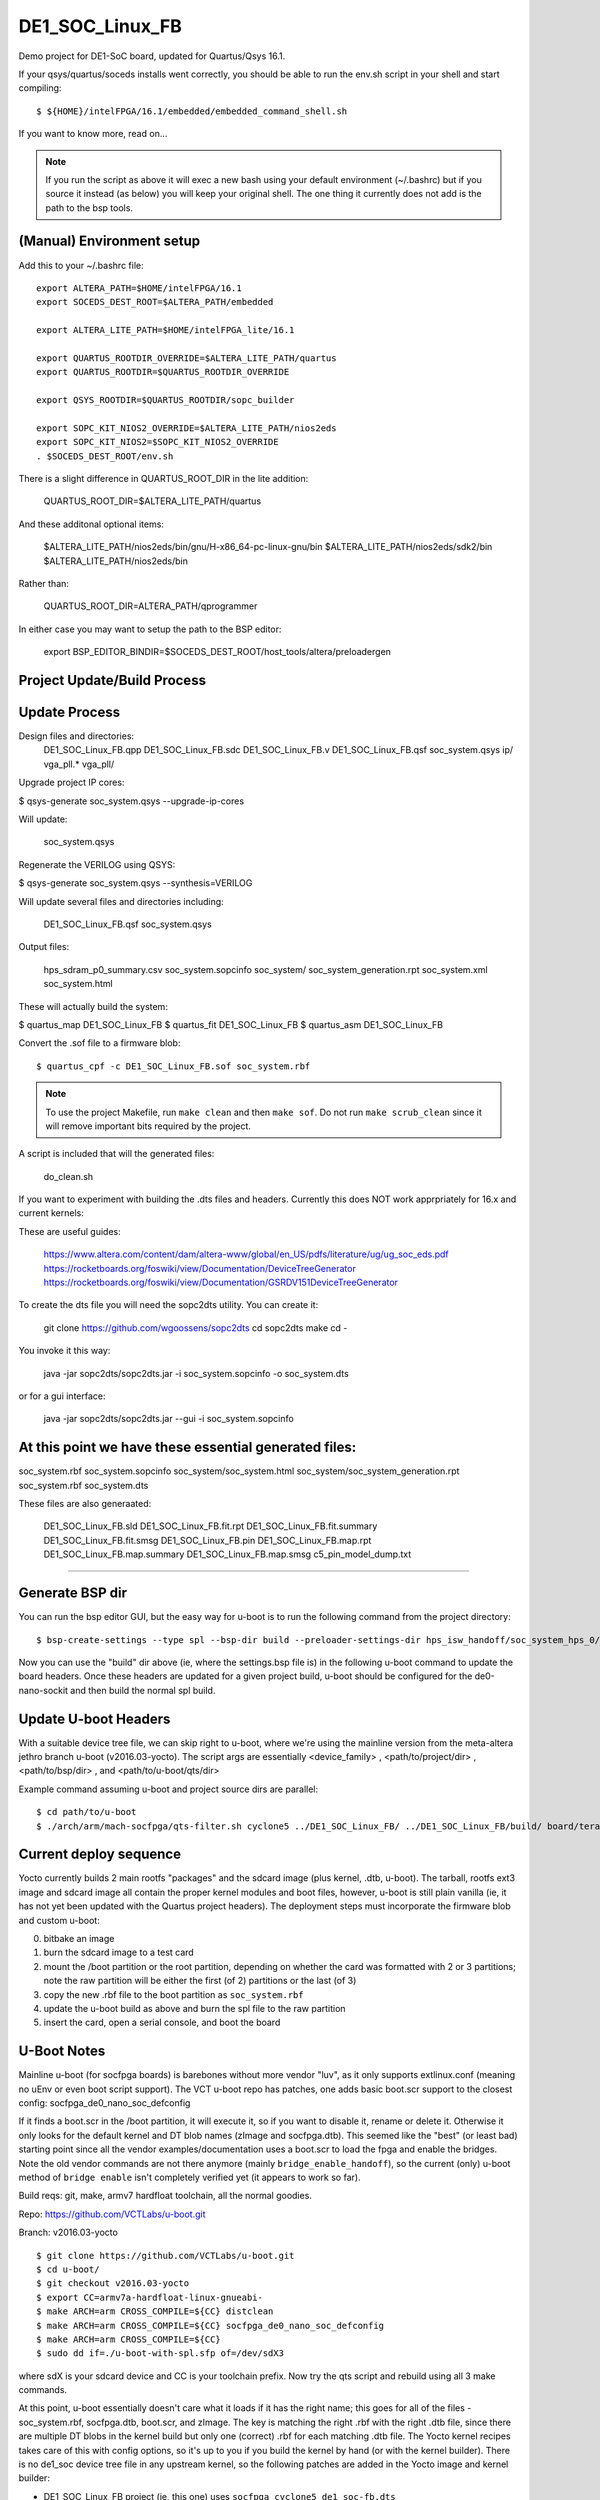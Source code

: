==================
 DE1_SOC_Linux_FB
==================

Demo project for DE1-SoC board, updated for Quartus/Qsys 16.1.

If your qsys/quartus/soceds installs went correctly, you should be able
to run the env.sh script in your shell and start compiling::

$ ${HOME}/intelFPGA/16.1/embedded/embedded_command_shell.sh

If you want to know more, read on...

.. note:: If you run the script as above it will exec a new bash using
   your default environment (~/.bashrc) but if you source it instead
   (as below) you will keep your original shell.  The one thing it
   currently does not add is the path to the bsp tools.

(Manual) Environment setup
==========================

Add this to your ~/.bashrc file::

  export ALTERA_PATH=$HOME/intelFPGA/16.1
  export SOCEDS_DEST_ROOT=$ALTERA_PATH/embedded

  export ALTERA_LITE_PATH=$HOME/intelFPGA_lite/16.1

  export QUARTUS_ROOTDIR_OVERRIDE=$ALTERA_LITE_PATH/quartus
  export QUARTUS_ROOTDIR=$QUARTUS_ROOTDIR_OVERRIDE

  export QSYS_ROOTDIR=$QUARTUS_ROOTDIR/sopc_builder

  export SOPC_KIT_NIOS2_OVERRIDE=$ALTERA_LITE_PATH/nios2eds
  export SOPC_KIT_NIOS2=$SOPC_KIT_NIOS2_OVERRIDE
  . $SOCEDS_DEST_ROOT/env.sh

There is a slight difference in QUARTUS_ROOT_DIR in the lite addition:

  QUARTUS_ROOT_DIR=$ALTERA_LITE_PATH/quartus

And these additonal optional items:

  $ALTERA_LITE_PATH/nios2eds/bin/gnu/H-x86_64-pc-linux-gnu/bin
  $ALTERA_LITE_PATH/nios2eds/sdk2/bin
  $ALTERA_LITE_PATH/nios2eds/bin

Rather than:

  QUARTUS_ROOT_DIR=ALTERA_PATH/qprogrammer

In either case you may want to setup the path to the BSP editor:

  export BSP_EDITOR_BINDIR=$SOCEDS_DEST_ROOT/host_tools/altera/preloadergen

Project Update/Build Process
============================

Update Process
==============

Design files and directories:
	DE1_SOC_Linux_FB.qpp
	DE1_SOC_Linux_FB.sdc
	DE1_SOC_Linux_FB.v
	DE1_SOC_Linux_FB.qsf
	soc_system.qsys
	ip/
	vga_pll.*
	vga_pll/

Upgrade project IP cores:

$ qsys-generate soc_system.qsys --upgrade-ip-cores

Will update:

  soc_system.qsys

Regenerate the VERILOG using QSYS:

$ qsys-generate soc_system.qsys --synthesis=VERILOG

Will update several files and directories including:

  DE1_SOC_Linux_FB.qsf
  soc_system.qsys

Output files:
	
  hps_sdram_p0_summary.csv
  soc_system.sopcinfo
  soc_system/
  soc_system_generation.rpt
  soc_system.xml
  soc_system.html

These will actually build the system:

$ quartus_map  DE1_SOC_Linux_FB
$ quartus_fit  DE1_SOC_Linux_FB
$ quartus_asm  DE1_SOC_Linux_FB

Convert the .sof file to a firmware blob::

$ quartus_cpf -c DE1_SOC_Linux_FB.sof soc_system.rbf

.. note:: To use the project Makefile, run ``make clean`` and 
   then ``make sof``.  Do not run ``make scrub_clean`` since
   it will remove important bits required by the project.

A script is included that will the generated files:

  do_clean.sh

If you want to experiment with building the .dts files and headers.
Currently this does NOT work apprpriately for 16.x and current kernels:

These are useful guides:

  https://www.altera.com/content/dam/altera-www/global/en_US/pdfs/literature/ug/ug_soc_eds.pdf
  https://rocketboards.org/foswiki/view/Documentation/DeviceTreeGenerator
  https://rocketboards.org/foswiki/view/Documentation/GSRDV151DeviceTreeGenerator

To create the dts file you will need the sopc2dts utility. You can create it:

  git clone https://github.com/wgoossens/sopc2dts
  cd sopc2dts
  make
  cd -

You invoke it this way:

  java -jar sopc2dts/sopc2dts.jar -i soc_system.sopcinfo -o soc_system.dts

or for a gui interface:

  java -jar sopc2dts/sopc2dts.jar --gui -i soc_system.sopcinfo

At this point we have these essential generated files:
=====================================================

soc_system.rbf
soc_system.sopcinfo
soc_system/soc_system.html
soc_system/soc_system_generation.rpt
soc_system.rbf
soc_system.dts

These files are also generaated:

  DE1_SOC_Linux_FB.sld
  DE1_SOC_Linux_FB.fit.rpt
  DE1_SOC_Linux_FB.fit.summary
  DE1_SOC_Linux_FB.fit.smsg
  DE1_SOC_Linux_FB.pin
  DE1_SOC_Linux_FB.map.rpt
  DE1_SOC_Linux_FB.map.summary
  DE1_SOC_Linux_FB.map.smsg
  c5_pin_model_dump.txt

--------------------

Generate BSP dir
================

You can run the bsp editor GUI, but the easy way for u-boot is to run the
following command from the project directory::

$ bsp-create-settings --type spl --bsp-dir build --preloader-settings-dir hps_isw_handoff/soc_system_hps_0/ --settings build/settings.bsp

Now you can use the "build" dir above (ie, where the settings.bsp file is) in
the following u-boot command to update the board headers.  Once these headers
are updated for a given project build, u-boot should be configured for the
de0-nano-sockit and then build the normal spl build.


Update U-boot Headers
=====================

With a suitable device tree file, we can skip right to u-boot, where we're using
the mainline version from the meta-altera jethro branch u-boot (v2016.03-yocto).
The script args are essentially <device_family> , <path/to/project/dir> ,
<path/to/bsp/dir> , and <path/to/u-boot/qts/dir>

Example command assuming u-boot and project source dirs are parallel::

$ cd path/to/u-boot
$ ./arch/arm/mach-socfpga/qts-filter.sh cyclone5 ../DE1_SOC_Linux_FB/ ../DE1_SOC_Linux_FB/build/ board/terasic/de0-nano-soc/qts/

Current deploy sequence
=======================

Yocto currently builds 2 main rootfs "packages" and the sdcard image (plus kernel,
.dtb, u-boot).  The tarball, rootfs ext3 image and sdcard image all contain the
proper kernel modules and boot files, however, u-boot is still plain vanilla (ie,
it has not yet been updated with the Quartus project headers).  The deployment
steps must incorporate the firmware blob and custom u-boot:

0) bitbake an image
1) burn the sdcard image to a test card
2) mount the /boot partition or the root partition, depending on whether the card
   was formatted with 2 or 3 partitions; note the raw partition will be either
   the first (of 2) partitions or the last (of 3)
3) copy the new .rbf file to the boot partition as ``soc_system.rbf``
4) update the u-boot build as above and burn the spl file to the raw partition
5) insert the card, open a serial console, and boot the board


U-Boot Notes
============

Mainline u-boot (for socfpga boards) is barebones without more vendor "luv",
as it only supports extlinux.conf (meaning no uEnv or even boot script support).
The VCT u-boot repo has patches, one adds basic boot.scr support to the closest
config: socfpga_de0_nano_soc_defconfig

If it finds a boot.scr in the /boot partition, it will execute it, so if you want
to disable it, rename or delete it.  Otherwise it only looks for the default kernel
and DT blob names (zImage and socfpga.dtb).  This seemed like the "best" (or least
bad) starting point since all the vendor examples/documentation uses a boot.scr to
load the fpga and enable the bridges.  Note the old vendor commands are not there
anymore (mainly ``bridge_enable_handoff``), so the current (only) u-boot method
of ``bridge enable`` isn't completely verified yet (it appears to work so far).

Build reqs: git, make, armv7 hardfloat toolchain, all the normal goodies.

Repo: https://github.com/VCTLabs/u-boot.git

Branch: v2016.03-yocto

::

$ git clone https://github.com/VCTLabs/u-boot.git
$ cd u-boot/
$ git checkout v2016.03-yocto
$ export CC=armv7a-hardfloat-linux-gnueabi-
$ make ARCH=arm CROSS_COMPILE=${CC} distclean
$ make ARCH=arm CROSS_COMPILE=${CC} socfpga_de0_nano_soc_defconfig
$ make ARCH=arm CROSS_COMPILE=${CC}
$ sudo dd if=./u-boot-with-spl.sfp of=/dev/sdX3

where sdX is your sdcard device and CC is your toolchain prefix.  Now try the qts script
and rebuild using all 3 make commands.

At this point, u-boot essentially doesn't care what it loads if it has the right name; this
goes for all of the files - soc_system.rbf, socfpga.dtb, boot.scr, and zImage.  The key is
matching the right .rbf with the right .dtb file, since there are multiple DT blobs in the
kernel build but only one (correct) .rbf for each matching .dtb file.  The Yocto kernel
recipes takes care of this with config options, so it's up to you if you build the kernel
by hand (or with the kernel builder).  There is no de1_soc device tree file in any upstream
kernel, so the following patches are added in the Yocto image and kernel builder:

* DE1_SOC_Linux_FB project (ie, this one) uses ``socfpga_cyclone5_de1_soc-fb.dts``
* DE1-SoC-Sound project uses ``socfpga_cyclone5_de1_soc-audio.dts``


Kernel Notes
============

The kernel patches are also on branches in the VCT linux-socfpga repo.

Repo: https://github.com/VCTLabs/linux-socfpga.git

Branches: socfpga-3.18-audio  and  4.4-altera

Recipes for each with patches are in the Yocto meta-altera layer below.


Yocto Notes
===========

Custom kernel and u-boot patches (board-specific headers not updated)

Repo: https://github.com/VCTLabs/meta-altera

Branch: jethro_16.1_v2016.03

Repo: https://github.com/VCTLabs/vct-socfpga-bsp-platform

Branch: poky-jethro

The second repo above is the build manifest for a Yocto (Poky) build, which
includes the meta-altera BSP layer plus more.  See the conf/local sample
configs in meta-altera to get started building (just copy them to your fresh
build_dir/conf and change the path to downloads and state cache).  The comand::

$ bitbake core-image-minimal

will build a nice console image with all the custom content (using the local
config file examples) and one of the two kernel versions.  See the branch
README files in the platform repo for more setup information.

The Yocto build contains all of the Altera 16.1 branch demos, etc, plus
the kernel and u-boot patches for .dts and spl builds.  It makes an sdcard
image with VFAT /boot, etx3 / (root), and raw 3rd partition for u-boot.  It
will populate /boot with everything except the soc_system.rbf file, and the
third partition will be the "plain" u-boot, which needs to be replaced with
the spl build from `Update U-boot Headers`_ above.

Use the local.conf settings to switch kernels, currently linux-audio-3.18
and linux-altera-4.4.  Both have slightly different versions of the same
patches for DTS and wm8731 (note linux-altera-4.4 recipe has been updated
with separate .dts files for the FB and Audio projects with config set for
FB).  The Linux_Audio project modules are packaged for the Yocto build,
otherwise they need to be built separately (use the Makefile).


